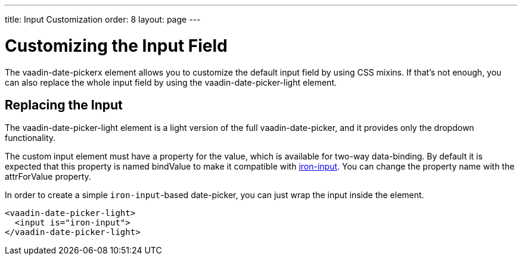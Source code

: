 ---
title: Input Customization
order: 8
layout: page
---

[[vaadin-date-picker.input-customization]]
= Customizing the Input Field

The [vaadinelement]#vaadin-date-pickerx# element allows you to customize the default input field by using  CSS mixins.
If that's not enough, you can also replace the whole input field by using the [vaadinelement]#vaadin-date-picker-light# element.

== Replacing the Input

The [vaadinelement]#vaadin-date-picker-light#  element is a light version of the full [vaadinelement]#vaadin-date-picker#, and it provides only the dropdown functionality.

The custom input element must have a property for the value, which is available for two-way data-binding.
By default it is expected that this property is named [propertyname]#bindValue# to make it compatible with link:https://elements.polymer-project.org/elements/iron-input[[elementname]#iron-input#].
You can change the property name with the [propertyname]#attrForValue# property.

In order to create a simple `iron-input`-based date-picker, you can just wrap the input inside the element.

[source,html]
----
<vaadin-date-picker-light>
  <input is="iron-input">
</vaadin-date-picker-light>
----

